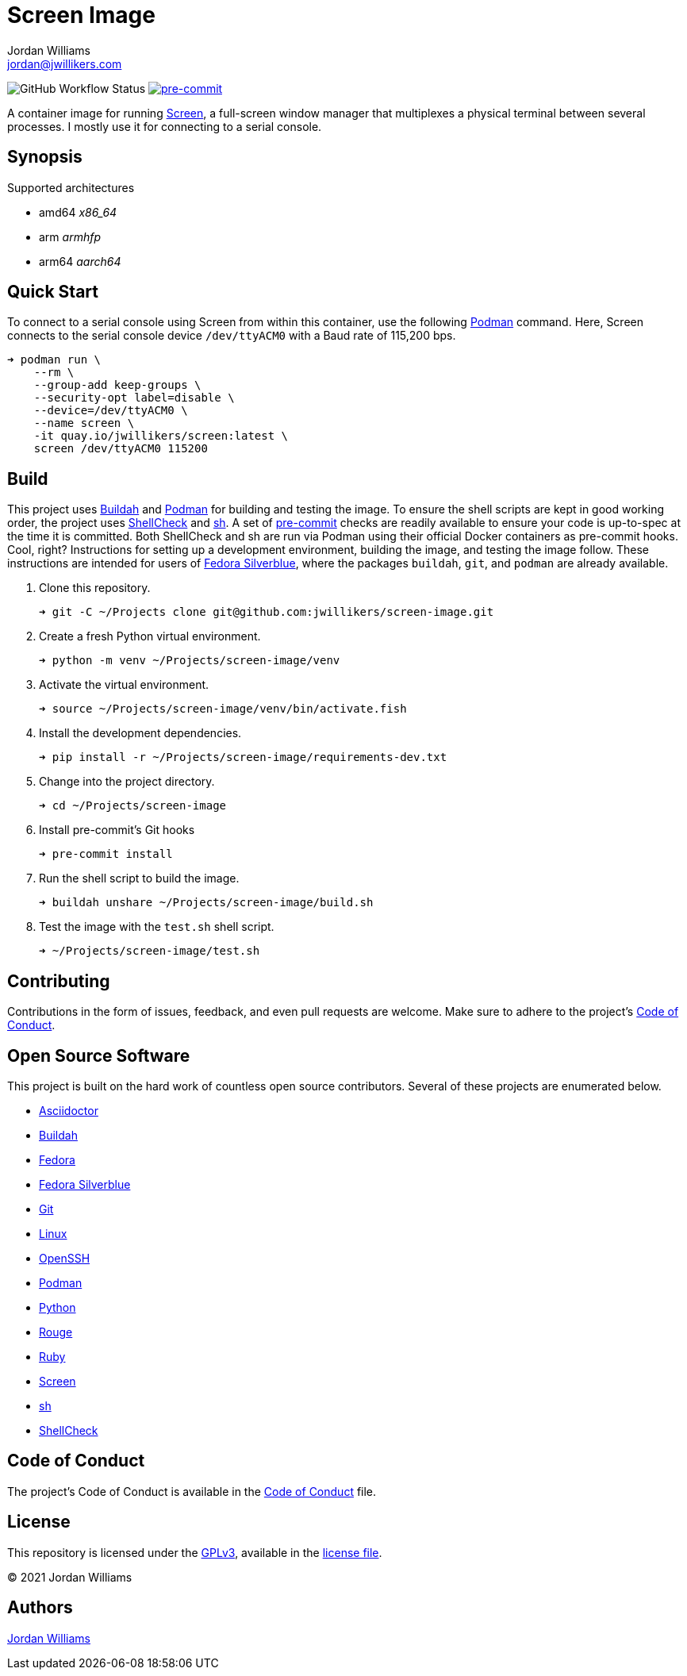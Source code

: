 = Screen Image
Jordan Williams <jordan@jwillikers.com>
:experimental:
:icons: font
ifdef::env-github[]
:tip-caption: :bulb:
:note-caption: :information_source:
:important-caption: :heavy_exclamation_mark:
:caution-caption: :fire:
:warning-caption: :warning:
endif::[]
:Buildah: https://buildah.io/[Buildah]
:Fedora: https://getfedora.org/[Fedora]
:Fedora-Silverblue: https://silverblue.fedoraproject.org/[Fedora Silverblue]
:Git: https://git-scm.com/[Git]
:OpenSSH: https://www.openssh.com/[OpenSSH]
:pre-commit: https://pre-commit.com/[pre-commit]
:Screen: https://www.gnu.org/software/screen/[Screen]
:sh: https://pkg.go.dev/mvdan.cc/sh/v3[sh]
:ShellCheck: https://www.shellcheck.net/[ShellCheck]
:Podman: https://podman.io/[Podman]

image:https://img.shields.io/github/workflow/status/jwillikers/screen-image/CI/main[GitHub Workflow Status]
image:https://img.shields.io/badge/pre--commit-enabled-brightgreen?logo=pre-commit&logoColor=white[pre-commit, link=https://github.com/pre-commit/pre-commit]


A container image for running {Screen}, a full-screen window manager that multiplexes a physical terminal between several processes.
I mostly use it for connecting to a serial console.

== Synopsis

.Supported architectures
* amd64 _x86_64_
* arm _armhfp_
* arm64 _aarch64_

== Quick Start

To connect to a serial console using Screen from within this container, use the following {Podman} command.
Here, Screen connects to the serial console device `/dev/ttyACM0` with a Baud rate of 115,200 bps.

[source,sh]
----
➜ podman run \
    --rm \
    --group-add keep-groups \
    --security-opt label=disable \
    --device=/dev/ttyACM0 \
    --name screen \
    -it quay.io/jwillikers/screen:latest \
    screen /dev/ttyACM0 115200
----

== Build

This project uses {Buildah} and {Podman} for building and testing the image.
To ensure the shell scripts are kept in good working order, the project uses {ShellCheck} and {sh}.
A set of {pre-commit} checks are readily available to ensure your code is up-to-spec at the time it is committed.
Both ShellCheck and sh are run via Podman using their official Docker containers as pre-commit hooks.
Cool, right?
Instructions for setting up a development environment, building the image, and testing the image follow.
These instructions are intended for users of {Fedora-Silverblue}, where the packages `buildah`, `git`, and `podman` are already available.

. Clone this repository.
+
[source,sh]
----
➜ git -C ~/Projects clone git@github.com:jwillikers/screen-image.git
----

. Create a fresh Python virtual environment.
+
[source,sh]
----
➜ python -m venv ~/Projects/screen-image/venv
----

. Activate the virtual environment.
+
[source,sh]
----
➜ source ~/Projects/screen-image/venv/bin/activate.fish
----

. Install the development dependencies.
+
[source,sh]
----
➜ pip install -r ~/Projects/screen-image/requirements-dev.txt
----

. Change into the project directory.
+
[source,sh]
----
➜ cd ~/Projects/screen-image
----

. Install pre-commit's Git hooks
+
[source,sh]
----
➜ pre-commit install
----

. Run the shell script to build the image.
+
[source,sh]
----
➜ buildah unshare ~/Projects/screen-image/build.sh
----

. Test the image with the `test.sh` shell script.
+
[source,sh]
----
➜ ~/Projects/screen-image/test.sh
----

== Contributing

Contributions in the form of issues, feedback, and even pull requests are welcome.
Make sure to adhere to the project's link:CODE_OF_CONDUCT.adoc[Code of Conduct].

== Open Source Software

This project is built on the hard work of countless open source contributors.
Several of these projects are enumerated below.

* https://asciidoctor.org/[Asciidoctor]
* {Buildah}
* {Fedora}
* {Fedora-Silverblue}
* {Git}
* https://www.linuxfoundation.org/[Linux]
* {OpenSSH}
* {Podman}
* https://www.python.org/[Python]
* https://rouge.jneen.net/[Rouge]
* https://www.ruby-lang.org/en/[Ruby]
* {Screen}
* {sh}
* {ShellCheck}

== Code of Conduct

The project's Code of Conduct is available in the link:CODE_OF_CONDUCT.adoc[Code of Conduct] file.

== License

This repository is licensed under the https://www.gnu.org/licenses/gpl-3.0.html[GPLv3], available in the link:LICENSE.adoc[license file].

© 2021 Jordan Williams

== Authors

mailto:{email}[{author}]
